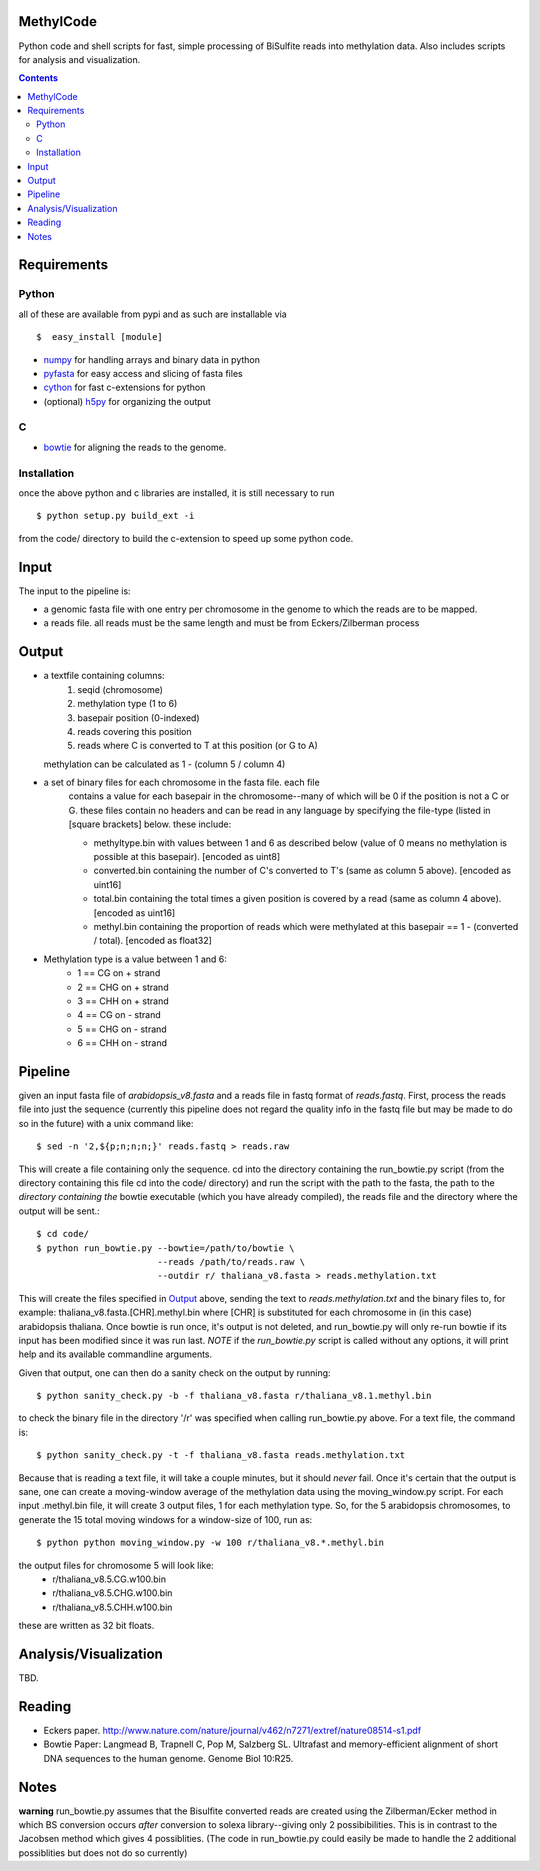MethylCode
==========

Python code and shell scripts for fast, simple processing of BiSulfite reads
into methylation data. Also includes scripts for analysis and visualization.

.. contents ::

Requirements
============

Python
------

all of these are available from pypi and as such are installable via
::

  $  easy_install [module]


* `numpy`_ for handling arrays and binary data in python
* `pyfasta`_ for easy access and slicing of fasta files
* `cython`_ for fast c-extensions for python
* (optional) `h5py`_ for organizing the output

C
-

* `bowtie`_ for aligning the reads to the genome.

Installation
------------
once the above python and c libraries are installed, it is still necessary to
run ::
    
    $ python setup.py build_ext -i

from the code/ directory to build the c-extension to speed up some python code.


Input
=====
The input to the pipeline is:

* a genomic fasta file with one entry per chromosome in the genome to which
  the reads are to be mapped. 
* a reads file. all reads must be the same length and must be from 
  Eckers/Zilberman process

Output
======

* a textfile containing columns:
   1) seqid (chromosome)
   2) methylation type (1 to 6)
   3) basepair position (0-indexed) 
   4) reads covering this position
   5) reads where C is converted to T at this position (or G to A)  

  methylation can be calculated as 1 - (column 5 / column 4)

* a set of binary files for each chromosome in the fasta file. each file
   contains a value for each basepair in the chromosome--many of which will be
   0 if the position is not a C or G. these files contain no headers and can be
   read in any language by specifying the file-type (listed in [square
   brackets] below. these include:

   + methyltype.bin with values between 1 and 6 as described below (value of
     0 means no methylation is possible at this basepair). [encoded as uint8]
   + converted.bin containing the number of C's converted to T's (same as
     column 5 above). [encoded as uint16]
   + total.bin containing the total times a given position is covered by a
     read (same as column 4 above). [encoded as uint16]
   + methyl.bin containing the proportion of reads which were methylated at
     this basepair == 1 - (converted / total). [encoded as float32]



* Methylation type is a value between 1 and 6:
   + 1 == CG  on + strand
   + 2 == CHG on + strand
   + 3 == CHH on + strand
   + 4 == CG  on - strand
   + 5 == CHG on - strand
   + 6 == CHH on - strand

Pipeline
========
given an input fasta file of `arabidopsis_v8.fasta` and a reads file in fastq
format of `reads.fastq`. First, process the reads file into just the sequence 
(currently this pipeline does not regard the quality info in the fastq file
but may be made to do so in the future) with a unix command like::

    $ sed -n '2,${p;n;n;n;}' reads.fastq > reads.raw 

This will create a file containing only the sequence. cd into the directory
containing the run_bowtie.py script (from the directory containing this file
cd into the code/ directory) and run the script with the path to the fasta,
the path to the *directory containing the* bowtie executable (which you have already compiled), the reads
file and the directory where the output will be sent.::

    $ cd code/
    $ python run_bowtie.py --bowtie=/path/to/bowtie \
                           --reads /path/to/reads.raw \
                           --outdir r/ thaliana_v8.fasta > reads.methylation.txt

This will create the files specified in `Output`_ above, sending the text to 
`reads.methylation.txt` and the binary files to, for example:
thaliana_v8.fasta.[CHR].methyl.bin where [CHR] is substituted for each 
chromosome in (in this case) arabidopsis thaliana. Once bowtie is run once,
it's output is not deleted, and run_bowtie.py will only re-run bowtie if its
input has been modified since it was run last. *NOTE* if the `run_bowtie.py`
script is called without any options, it will print help and its available
commandline arguments.

Given that output, one can then do a sanity check on the output by running::

    $ python sanity_check.py -b -f thaliana_v8.fasta r/thaliana_v8.1.methyl.bin

to check the binary file in the directory '/r' was specified when calling
run_bowtie.py above. For a text file, the command is::

    $ python sanity_check.py -t -f thaliana_v8.fasta reads.methylation.txt

Because that is reading a text file, it will take a couple minutes, but it 
should *never* fail. Once it's certain that the output is sane, one can create
a moving-window average of the methylation data using the moving_window.py
script. For each input .methyl.bin file, it will create 3 output files, 1 for
each methylation type. So, for the 5 arabidopsis chromosomes, to generate the
15 total moving windows for a window-size of 100, run as::

   $ python python moving_window.py -w 100 r/thaliana_v8.*.methyl.bin

the output files for chromosome 5 will look like:
   * r/thaliana_v8.5.CG.w100.bin
   * r/thaliana_v8.5.CHG.w100.bin
   * r/thaliana_v8.5.CHH.w100.bin

these are written as 32 bit floats.


Analysis/Visualization
======================
TBD.

Reading
=======
* Eckers paper.
  http://www.nature.com/nature/journal/v462/n7271/extref/nature08514-s1.pdf

* Bowtie Paper:
  Langmead B, Trapnell C, Pop M, Salzberg SL. Ultrafast and memory-efficient
  alignment of short DNA sequences to the human genome. Genome Biol 10:R25.

Notes
=====

**warning** 
run_bowtie.py assumes that the Bisulfite converted reads are created
using the Zilberman/Ecker method in which BS conversion occurs *after* 
conversion to solexa library--giving only 2 possibibilities. This is in 
contrast to the Jacobsen method which gives 4 possiblities. (The code in 
run_bowtie.py could easily be made to handle the 2 additional possiblities but
does not do so currently)

.. _`cython`: http://cython.org
.. _`numpy`: http://numpy.scipy.org
.. _`pyfasta`: http://pypi.python.org/pypi/pyfasta/
.. _`h5py`: http://pypi.python.org/pypi/h5py/
.. _`bowtie`: http://bowtie-bio.sourceforge.net/index.shtml
